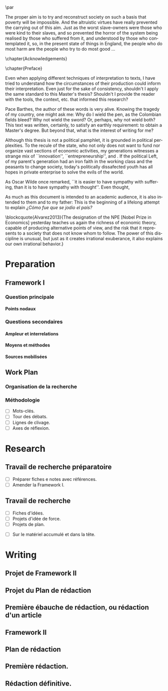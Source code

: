 #   This program is free software: you can redistribute it and/or modify
#   it under the terms of the GNU General Public License as published by
#   the Free Software Foundation, either version 3 of the License, or
#   (at your option) any later version.

#   This program is distributed in the hope that it will be useful,
#   but WITHOUT ANY WARRANTY; without even the implied warranty of
#   MERCHANTABILITY or FITNESS FOR A PARTICULAR PURPOSE. See the
#   GNU General Public License for more details.

#   You should have received a copy of the GNU General Public License
#   along with this program. If not, see <http://www.gnu.org/licenses/>.
\begin{titlepage}
 \centering
 \includegraphics[width=0.5\textwidth]{logo_noir_fr.png}\par
 \vspace{4\baselineskip}
 {\Huge Titre magnifique \par}
 \vspace{1\baselineskip}
 {\Large Sous-titre magnifique \par}
\vspace*{\fill}
 {\Large Mémoire de \textsc{m2} \par}
 \vspace{2\baselineskip}
 {\large Par: \par}
 {\large \textsc{carlos alberto rivera carreño}\par}
 \vspace{1\baselineskip}
 {\large Directeur de thèse: \par}
 {\large \textsc{john eccentric doe}\par}
\end{titlepage}

# \clearpage
\vspace*{\fill}
\noindent
\includegraphics[height=1.5cm]{agpl3.png}\par
\vspace{1\baselineskip}
\begin{english}
\noindent
This text is free: you can redistribute it and/or modify it
under the terms of the \textsc{gnu} General Public License as published by
the Free Software Foundation, either version 3 of the License or any later
version. \\

\noindent
This text is distributed in the hope that it will be useful, but \textbf{without
any warranty}; without even the implied warranty of \textbf{merchantability or 
fitness for a particular purpose}. See the \textsc{gnu} General 
Public License for more details. \\

\noindent
You should have received a copy of the \textsc{gnu} General Public License along
with this text. If not, see \url{http://www.gnu.org/licenses/}.

\vspace{1\baselineskip}
\noindent
Copyright \textcopyright \textsc{sync0} 2018. 
\end{english}
# \clearpage 
\thispagestyle{empty}

\newpage 
\vspace*{\fill}
# \begin{FlushRight}


\begin{spanish}
Despierta la conciencia popular para volverse grito.
\end{spanish}

The proper aim is to try and reconstruct society on such a basis that poverty will be impossible. And the altruistic virtues have really prevented the carrying out of this aim. Just as the worst slave-owners were those who were kind to their slaves, and so prevented the horror of the system being realised by those who suffered from it, and understood by those who contemplated it, so, in the present state of things in England, the people who do most harm are the people who try to do most good \ldots

\vspace{1\baselineskip}

\begin{FlushRight}
Oscar Wilde, \textit{The Soul of Man Under Socialism}
\end{FlushRight}

\vspace*{\fill}
# \clearpage 
\thispagestyle{empty}

\newpage 
\tableofcontents
# \clearpage 
\thispagestyle{empty}

\newpage 
\frontmatter
\pagestyle{plain}
\chapter{Acknowledgements} 
# \markboth{\MakeMarkcase{Preface}}{\MakeMarkcase{Préface}}
# \markboth{\MakeMarkcase{Preface}}{\MakeMarkcase{Préface}}
\lipsum

\chapter{Preface} 
# \markboth{\MakeMarkcase{Preface}}{\MakeMarkcase{Préface}}

Even when applying different techniques of interpretation to texts, I have
tried to understand how the circumstances of their production could inform
their interpretation. Even just for the sake of consistency, shouldn't I
apply the same standard to this Master's thesis? Shouldn't I provide the
reader with the tools, the context, etc. that informed this research?

Pace Barthes, the author of these words is very alive. Knowing the tragedy
of my country, one might ask me: Why do I wield the pen, as the Colombian
fields bleed? Why not wield the sword? Or, perhaps, why not wield both?
This text was written, certainly, to satisfy an earthly requirement: to
obtain a Master's degree. But beyond that, what is the interest of writing
for me?

Although this thesis is not a political pamphlet, it is grounded in
political perplexities. To the recule of the state, who not only does not
want to fund nor organize vast sections of economic activities, my
generations witnesses a strange mix of ``innovation'',
``entrepreneurship'', and . If the political Left, of my parent's
generation had an iron faith in the working class and the peasants to
change society, today's politically dissafected youth has all hopes in
private enterprise to solve the evils of the world.

As Oscar Wilde once remarked, ``it is easier to have sympathy with
suffering, than it is to have sympathy with thought''. Even thought,


As much as this document is intended to an academic audience, it is also
intended to them and to my father: This is the beginning of a lifelong
attempt to explain /¿Cómo fue que se jodio el país?/ 

\blockcquote{Alvarez2013}{The designation of the NPE [Nobel Prize in Economics] yesterday teaches us again the richness of economic theory, capable of producing  alternative points of view, and the risk that it represents to a society that does not know whom to follow. The power of this discipline is unusual, but just as it creates irrational exuberance, it also explains our own irrational behavior.}

 

\lipsum

\mainmatter
\pagestyle{scrheadings}
* Preparation
** Framework I
*** Question principale
**** Points nodaux
*** Questions secondaires
**** Ampleur et interrelations
**** Moyens et méthodes
**** Sources mobilisées
** Work Plan
*** Organisation de la recherche
*** Méthodologie
- [ ] Mots-clés.
- [ ] Tour des débats.
- [ ] Lignes de clivage.
- [ ] Axes de réflexion.
* Research
** Travail de recherche préparatoire 
 :NOTES:
 - [ ] Préparer fiches e notes avec références.
 - [ ] Amender la Framework I. 
 :END:
** Travail de recherche 
 :NOTES:
 - [ ] Fiches d'idées. 
 - [ ] Projets d'idée de force.
 - [ ] Projets de plan.
 :END:
 - [ ] Sur le matériel accumulé et dans la tête. 
* Writing 
** Projet de Framework II
** Projet du Plan de rédaction
** Première ébauche de rédaction, ou rédaction d'un article
** Framework II
** Plan de rédaction
** Première rédaction.
** Rédaction définitive.
* Settings                                   :noexport:ARCHIVE:
#+STARTUP: noindent showstars logdrawer showeverything
** LaTeX Export Settings
# Choose which language to use for typesetting org settings.
#+LANGUAGE: en
#+OPTIONS: \n:nil ::t |:t ^:t f:t *:t ':t pro:nil H:5 timestamp:nil date:nil toc:nil
#+OPTIONS: LaTeX:t d:nil pri:t p:t inline:nil tags:nil todo:nil 
# Use KOMA script classes instead of LaTeX's defaults
#+LATEX_CLASS: scrbook
#+LATEX_CLASS_OPTIONS: [paper=A4,portrait,twoside=true,twocolumn=false,headinclude=false,footinclude=false,fontsize=11,BCOR=15mm,DIV=calc,pagesize=auto,titlepage=firstiscover,mpinclude=true,headings=normal,headings=twolinechapter,open=right,chapterprefix=false,headsepline=false,parskip=full]
# Custom section to choose latex export engine (XeTeX). Can't believe this
# feature does not exist by default. Check Emacs' configuration for the relevant configurations
#+LATEX_CMD: xelatex
#+EXPORT_SELECT_TAGS: export
# Create tag to allow for non-exportable org sub-trees (useful for keeping notes) 
#+EXPORT_EXCLUDE_TAGS: noexport
** LaTeX Packages
*** Languages
 #+LATEX_HEADER: \usepackage{polyglossia} 
# Choose typesetting language 
 #+LATEX_HEADER: \setmainlanguage{english} 
# Choose secondary typesetting languages
 #+LATEX_HEADER: \setotherlanguages{italian,spanish,french} 
# Configure typesetting of Chinese, Japanese, and Korean
 # #+LATEX_HEADER: \usepackage{xeCJK}
# Choose font to typeset Korean 
 # #+LATEX_HEADER: \setCJKmainfont{Baekmuk Batang}
*** Csquotes
# Choose threshold for turning an in-text quote into a block quote
 #+LATEX_HEADER: \usepackage[french=guillemets,thresholdtype=words,threshold=3]{csquotes}
# #+LATEX_HEADER: \SetBlockThreshold{1}
# #+LATEX_HEADER: \MakeOuterQuote{"}
# Automatically treat » as a csquote macro
#+LATEX_HEADER: \MakeAutoQuote{«}{»}
# #+LATEX_HEADER: \MakeBlockQuote{<}{|}{>}
# #+LATEX_HEADER: \SetCiteCommand{\parencite}
# Italicize all quotes
#+LATEX_HEADER:\AtBeginEnvironment{quote}{\itshape}
*** Biblatex
# Set up bibliography management through biblatex
#+LATEX_HEADER: \usepackage[backend=biber,style=authoryear,doi=false,isbn=false,url=true]{biblatex}
# Choose bibliography file
#+LATEX_HEADER: \addbibresource{~/Documents/mendeley/library.bib}
*** Ams
# Necessary settings for typesetting math, symbols, and formulae
#+LATEX_HEADER: \usepackage{amsmath}
#+LATEX_HEADER: \usepackage{amsthm}
#+LATEX_HEADER: \usepackage{amssymb}
# Easily cross out symbols and arrows with \centernot command
#+LATEX_HEADER: \usepackage{centernot}
*** Hyperref
# Add hyperlinks wihin the document (sections, table of contents, etc.)
#+LATEX_HEADER: \usepackage{hyperref}
#+LATEX_HEADER: \hypersetup{colorlinks,urlcolor=blue,linkcolor=red,citecolor=red,filecolor=black}
*** Typography
# Prevent ugly typesetting when using two-column setup.
# ##+LATEX_HEADER: \usepackage{balance}
# Improves typesetting of tables.
 #+LATEX_HEADER: \usepackage{booktabs}
# Improves typesetting of urls.
# #+LATEX_HEADER: \usepackage{url}
# Adds macros to typeset 1^st 2^nd, etc. in different languages
#+LATEX_HEADER: \usepackage[english]{fmtcount} 
# #+LATEX_HEADER: \fmtcountsetoptions{french=france}
# Typeset according to selection of single space, double space, etc. 
 #+LATEX_HEADER: \usepackage[singlespacing]{setspace}
 # #+LATEX_HEADER: \usepackage[doublespacing]{setspace}
# Kinda same as fmtcount but less flexible
 #+LATEX_HEADER: \usepackage[super]{nth}
# Glorious typesetting of microtypographic details
#+LATEX_HEADER: \usepackage{microtype}
# Choose language specific microtype settings
# #+LATEX_HEADER: \microtypecontext{kerning=french}
# Correctly typeset ragged text
#+LATEX_HEADER: \usepackage{ragged2e}
# Prevent widows (danggling lines at the top or bottom of pages)
# #+LATEX_HEADER: \usepackage[all]{nowidow}
# Correctly typeset lists, etc. with itemize environment 
#+LATEX_HEADER: \usepackage{enumitem}
# Beautify the page with nice typographic symbols 
#+LATEX_HEADER: \usepackage{adforn}
# #+LATEX_HEADER: \usepackage[object=vectorian]{pgfornament}
# Correctly typeset floats
#+LATEX_HEADER: \usepackage{float}
*** Graphicx
# Add color to documents
#+LATEX_HEADER: \usepackage{xcolor}
# Allow colored tables
# #+LATEX_HEADER: \usepackage{colortbl}
# Add graphics to documents
 #+LATEX_HEADER: \usepackage{graphicx}
# Choose graphics' folder
 #+LATEX_HEADER: \graphicspath{ {/home/sync0/Dropbox/projects/paris_1/} }
# Allow footnotes in tables 
# #+LATEX_HEADER: \usepackage{tablefootnote}
# Correctly color code blocks
# #+LATEX_HEADER: \usepackage{minted}
# Insert dummy lipsum text (typesetting aid) 
#+LATEX_HEADER: \usepackage{lipsum}
*** Editing
# Add useful macros for copyediting 
# #+LATEX_HEADER: \usepackage[xcolor=red, markup=default]{changes}
# Add margin TODO notes.
#+LATEX_HEADER: \usepackage[textsize=scriptsize, linecolor=soothing_green, backgroundcolor=soothing_green]{todonotes}
** Fonts
# Set up XeTeX
#+LATEX_HEADER: \usepackage{xunicode}
#+LATEX_HEADER: \usepackage{fontspec}
#+LATEX_HEADER: \usepackage{xltxtra}
# Adjust all used fonts to the same x-height.
#+LATEX_HEADER: \defaultfontfeatures{Scale=MatchLowercase}
# Use Linux Libertine font.
#+LATEX_HEADER:\setmainfont[Mapping=tex-text,Numbers=OldStyle,SmallCapsFeatures={LetterSpace=4,Ligatures=NoCommon}]{Linux Libertine O}
#+LATEX_HEADER:\setsansfont[Mapping=tex-text]{Linux Biolinum O}
#+LATEX_HEADER:\setmonofont[Mapping=tex-text]{Liberation Mono}
# #+LATEX_HEADER:\setmonofont[Mapping=tex-text]{Courier New}
** Page Design
# Customize page desing 
# Remove headings from Chapter pages
# #+LATEX_HEADER:\renewcommand*{\chapterpagestyle}{plain}
# Remove numbering from Part pages
# #+LATEX_HEADER:\renewcommand*{\partpagestyle}{empty}
#+LATEX_HEADER:\usepackage{scrlayer-scrpage}
#+LATEX_HEADER:\pagestyle{scrheadings}
#+LATEX_HEADER:\clearscrheadfoot
# Automatically add Chapter as heading 
#+LATEX_HEADER:\automark[chapter]{part}
# Center headings 
#+LATEX_HEADER:\cehead{\headmark} 
#+LATEX_HEADER:\cohead{\headmark} 
# Put headings in the outermost part of the page
# #+LATEX_HEADER:\lehead{\headmark} 
# #+LATEX_HEADER:\rohead{\headmark} 
# Put numbers in the outermost part of the page
#+LATEX_HEADER:\lehead{\thepage} 
#+LATEX_HEADER:\rohead{\thepage} 
# Add numbering in the outer footer (margin) of pages
# #+LATEX_HEADER:\ofoot*{\thepage} 
# #+LATEX_HEADER:\ofoot*{\pagemark} 
# Remove annoying "First Part" from headings 
#+LATEX_HEADER:\renewcommand\partmarkformat{}
** Typographic settings
# Add different spacing for things after table of contents
#+LATEX_HEADER: \AfterTOCHead{\singlespacing}
# Set default settings for document font
#+LATEX_HEADER: \setkomafont{disposition}{\normalfont\normalcolor}
# Change font settings of labeling environment
#+LATEX_HEADER: \setkomafont{labelinglabel}{\normalfont\bfseries}
# Change font settings of minisec titles
#+LATEX_HEADER: \setkomafont{minisec}{\usekomafont{subsection}}
# #+LATEX_HEADER: \setkomafont{minisec}{\large\bfseries}
# Change font settings of page numbers
# #+LATEX_HEADER: \addtokomafont{pagenumber}{\sffamily}
# Change font settings page head & foot.
#+LATEX_HEADER: \addtokomafont{pageheadfoot}{\bfseries\sffamily\upshape}
*** Table of Contents
# Customize fonts used in the table of contents
# #+LATEX_HEADER: \renewcommand*\contentsname{table des matières}
# #+LATEX_HEADER: \addtokomafont{partentry}{\scshape\lowercase}
#+LATEX_HEADER: \addtokomafont{chapterentry}{\sffamily\large}
# #+LATEX_HEADER: \addtokomafont{chapterentry}{\scshape\sffamily\large\lowercase}
# #+LATEX_HEADER: \addtokomafont{chapterentry}{\bfseries}
# #+LATEX_HEADER: \addtokomafont{sectionentry}{\itshape}
#+LATEX_HEADER: \usepackage[tocindentauto,tocgraduated]{tocstyle}
#+LATEX_HEADER: \usetocstyle{nopagecolumn}
# Have a two-column table of contents. 
#+LATEX_HEADER: \unsettoc{toc}{onecolumn}
# Delete "Part" to TOC entry.
# #+LATEX_HEADER:\renewcommand*{\addparttocentry}[2]{\addtocentrydefault{part}{}{\Large\scshape\sffamily\lowercase{#2}}}
#+LATEX_HEADER:\renewcommand*{\addparttocentry}[2]{\addtocentrydefault{part}{\protect\sffamily\Large\scshape\lowercase{#1}\hspace{1em}}{#2}}
# #+LATEX_HEADER:\renewcommand*{\addparttocentry}[2]{\addtocentrydefault{part}{\thepart}{#2}}
# #+LATEX_HEADER:\renewcommand*{\addparttocentry}[2]{\addtocentrydefault{part}{}{#2}}
# #+LATEX_HEADER:\renewcommand*{\addparttocentry}[2]{\addtocentrydefault{part}{\partname}{#2}}
# Add "Part" to TOC entry.
# #+LATEX_HEADER:\renewcommand*{\addparttocentry}[2]{\addtocentrydefault{part}{\partname\nobreakspace #1}{#2}}
*** Figures
# #+LATEX_HEADER: \addtokomafont{caption}{\normalsize}
# #+LATEX_HEADER: \addtokomafont{captionlabel}{\bfseries}
*** Part
# Customize fonts used in Part 
#+LATEX_HEADER: \addtokomafont{part}{\scshape\sffamily\Huge\lowercase}
# #+LATEX_HEADER: \addtokomafont{part}{\scshape\huge\lowercase}
# #+LATEX_HEADER: \addtokomafont{partnumber}{\bfseries\lowercase}
# Remove the part number from headings
 # #+LATEX_HEADER:\renewcommand*{\thepart}{}
# # Remove the part numbering from part pages
#+LATEX_HEADER: \renewcommand*{\partformat}{}
# #+LATEX_HEADER: \renewcommand*{\partformat}{\partname}
*** Chapter 
# Customize fonts used in Chapter
#+LATEX_HEADER: \addtokomafont{chapter}{\bfseries\sffamily\Huge}
# #+LATEX_HEADER: \addtokomafont{chapter}{\scshape\sffamily\Huge\lowercase}
# #+LATEX_HEADER: \addtokomafont{chapter}{\scshape\LARGE\lowercase}
# \renewcommand*{\chapterheadstartvskip}{\vskip-10pt}
# Center chapter 
#+LATEX_HEADER:\renewcommand{\raggedchapter}{\centering}
# Increase vertical space between chapter and text body.
#+LATEX_HEADER: \RedeclareSectionCommand[beforeskip=0cm,afterskip=1.5cm]{chapter} 
# Remove the numbers from chapter title pages
# #+LATEX_HEADER:\renewcommand*{\thechapter}{}
# Remove the chapter number from headings
 # #+LATEX_HEADER:\renewcommand*{\chapterformat}{\chaptername}
*** Section
# Customize fonts used in Section
#+LATEX_HEADER: \addtokomafont{section}{\scshape\sffamily\huge\lowercase}
# #+LATEX_HEADER: \addtokomafont{section}{\scshape\Large\lowercase}
*** Subsection
# Customize fonts used in Subsection
#+LATEX_HEADER: \addtokomafont{subsection}{\scshape\sffamily\LARGE\lowercase}
# #+LATEX_HEADER: \addtokomafont{subsection}{\large\bfseries}
*** Subsubsection
# Customize fonts used in Subsubsection
#+LATEX_HEADER: \addtokomafont{subsubsection}{\sffamily\Large}
# #+LATEX_HEADER: \addtokomafont{subsubsection}{\large\itshape}
** User-defined elements
*** Summaries
# Crete environment for adding summaries in italics
 # #+LATEX_HEADER:\newenvironment{summary}{\begin{addmargin}{3em}\itshape}{\end{addmargin}} 
*** Itemize symbols
 # Replace adforn's typographic symbols for itemize items
 #+LATEX_HEADER:\renewcommand*\labelitemi{\adforn{33}}
 #+LATEX_HEADER:\renewcommand*\labelitemii{\adforn{73}}
 #+LATEX_HEADER:\renewcommand*\labelitemiii{\adforn{73}}
 #+LATEX_HEADER:\renewcommand*\labelitemiv{\adforn{73}}
 # reduce the indent of "itemize" items 
# #+LATEX_HEADER:\setlist[itemize]{leftmargin=*}
*** Colors
# Define color to use in TODO notes. 
#+LATEX_HEADER: \definecolor{soothing_green}{HTML}{E1F7DB}
** Etc
# Set limits for numbering (parts, chapters, sections, etc.)
#+LATEX_HEADER: \setcounter{secnumdepth}{\partnumdepth}
# Set limits for table of contents entries
#+LATEX_HEADER: \setcounter{tocdepth}{2}
# Recalculate type area based on new settings (required for corectly
# spacing two-column pages)
#+LATEX_HEADER: \recalctypearea
# Change spacing of itemize environment items
# #+LATEX_HEADER: \setlist[1]{itemsep=\parskip}
# Add extra margin space (for adding margin notes)
# #+LATEX_HEADER: \setlength{\marginparwidth}{2\marginparwidth}
